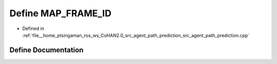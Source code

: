.. _exhale_define_agent__path__prediction_8cpp_1a3923a3ded552ac37bea50521f4c0e19f:

Define MAP_FRAME_ID
===================

- Defined in :ref:`file__home_ptsingaman_ros_ws_CoHAN2.0_src_agent_path_prediction_src_agent_path_prediction.cpp`


Define Documentation
--------------------


.. doxygendefine:: MAP_FRAME_ID
   :project: CoHAN2.0
